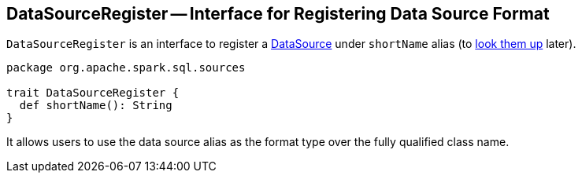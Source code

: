 == [[DataSourceRegister]] DataSourceRegister -- Interface for Registering Data Source Format

[[shortName]]
`DataSourceRegister` is an interface to register a link:spark-sql-DataSource.adoc[DataSource] under `shortName` alias (to link:spark-sql-DataSource.adoc#lookupDataSource[look them up] later).

[source, scala]
----
package org.apache.spark.sql.sources

trait DataSourceRegister {
  def shortName(): String
}
----

It allows users to use the data source alias as the format type over the fully qualified class name.
